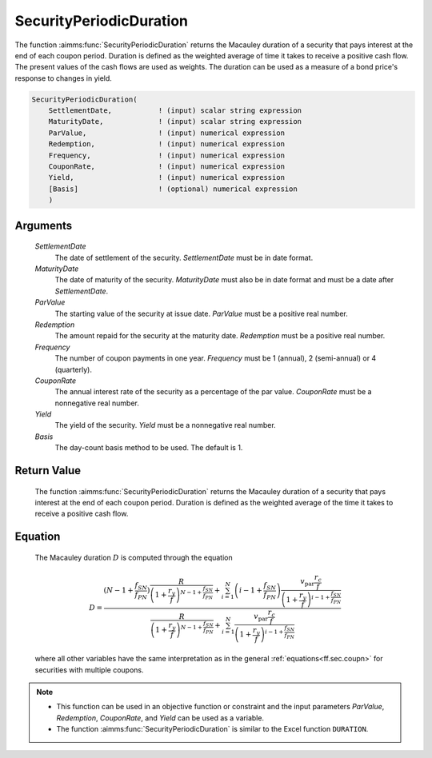 .. aimms:function:: SecurityPeriodicDuration(SettlementDate, MaturityDate, ParValue, Redemption, Frequency, CouponRate, Yield, Basis)

.. _SecurityPeriodicDuration:

SecurityPeriodicDuration
========================

The function :aimms:func:`SecurityPeriodicDuration` returns the Macauley duration
of a security that pays interest at the end of each coupon period.
Duration is defined as the weighted average of time it takes to receive
a positive cash flow. The present values of the cash flows are used as
weights. The duration can be used as a measure of a bond price's
response to changes in yield.

.. code-block:: aimms

    SecurityPeriodicDuration(
        SettlementDate,           ! (input) scalar string expression
        MaturityDate,             ! (input) scalar string expression
        ParValue,                 ! (input) numerical expression
        Redemption,               ! (input) numerical expression
        Frequency,                ! (input) numerical expression
        CouponRate,               ! (input) numerical expression
        Yield,                    ! (input) numerical expression
        [Basis]                   ! (optional) numerical expression
        )

Arguments
---------

    *SettlementDate*
        The date of settlement of the security. *SettlementDate* must be in date
        format.

    *MaturityDate*
        The date of maturity of the security. *MaturityDate* must also be in
        date format and must be a date after *SettlementDate*.

    *ParValue*
        The starting value of the security at issue date. *ParValue* must be a
        positive real number.

    *Redemption*
        The amount repaid for the security at the maturity date. *Redemption*
        must be a positive real number.

    *Frequency*
        The number of coupon payments in one year. *Frequency* must be 1
        (annual), 2 (semi-annual) or 4 (quarterly).

    *CouponRate*
        The annual interest rate of the security as a percentage of the par
        value. *CouponRate* must be a nonnegative real number.

    *Yield*
        The yield of the security. *Yield* must be a nonnegative real number.

    *Basis*
        The day-count basis method to be used. The default is 1.

Return Value
------------

    The function :aimms:func:`SecurityPeriodicDuration` returns the Macauley duration
    of a security that pays interest at the end of each coupon period.
    Duration is defined as the weighted average of the time it takes to
    receive a positive cash flow.

Equation
--------

    The Macauley duration :math:`D` is computed through the equation

    .. math:: D = \frac{ \displaystyle \left(N-1+ \frac{f_{SN}}{f_{PN}}\right) \frac{R}{\left(1 + \frac{r_y}{f}\right)^{N-1+\frac{f_{SN}}{f_{PN}}}} + \sum_{i=1}^N \left(i-1+ \frac{f_{SN}}{f_{PN}}\right) \frac{v_{\textit{par}}\frac{r_c}{f}}{\left(1 + \frac{r_y}{f}\right)^{i-1+\frac{f_{SN}}{f_{PN}}}} } { \displaystyle \frac{R}{\left(1 + \frac{r_y}{f}\right)^{N-1+\frac{f_{SN}}{f_{PN}}}} + \sum_{i=1}^N \frac{v_{\textit{par}}\frac{r_c}{f}}{\left(1 + \frac{r_y}{f}\right)^{i-1+\frac{f_{SN}}{f_{PN}}}} }

    \ where all other variables have the same interpretation as in the
    general :ref:`equations<ff.sec.coupn>` for securities with multiple coupons.

.. note::

    -  This function can be used in an objective function or constraint and
       the input parameters *ParValue*, *Redemption*, *CouponRate*, and
       *Yield* can be used as a variable.

    -  The function :aimms:func:`SecurityPeriodicDuration` is similar to the Excel
       function ``DURATION``.

.. seealso::

    Day count basis :ref:`methods<ff.dcb>`. General :ref:`equations<ff.sec.coupn>` for securities with multiple coupons.
